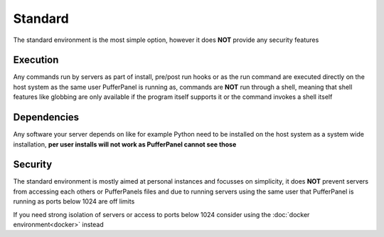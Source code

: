 Standard
========

The standard environment is the most simple option, however it does **NOT** provide any security features

Execution
---------

Any commands run by servers as part of install, pre/post run hooks or as the run command are executed directly on the host system as the same user PufferPanel is running as, commands are **NOT** run through a shell, meaning that shell features like globbing are only available if the program itself supports it or the command invokes a shell itself

Dependencies
------------

Any software your server depends on like for example Python need to be installed on the host system as a system wide installation, **per user installs will not work as PufferPanel cannot see those**

Security
--------

The standard environment is mostly aimed at personal instances and focusses on simplicity, it does **NOT** prevent servers from accessing each others or PufferPanels files and due to running servers using the same user that PufferPanel is running as ports below 1024 are off limits

If you need strong isolation of servers or access to ports below 1024 consider using the :doc:`docker environment<docker>` instead
